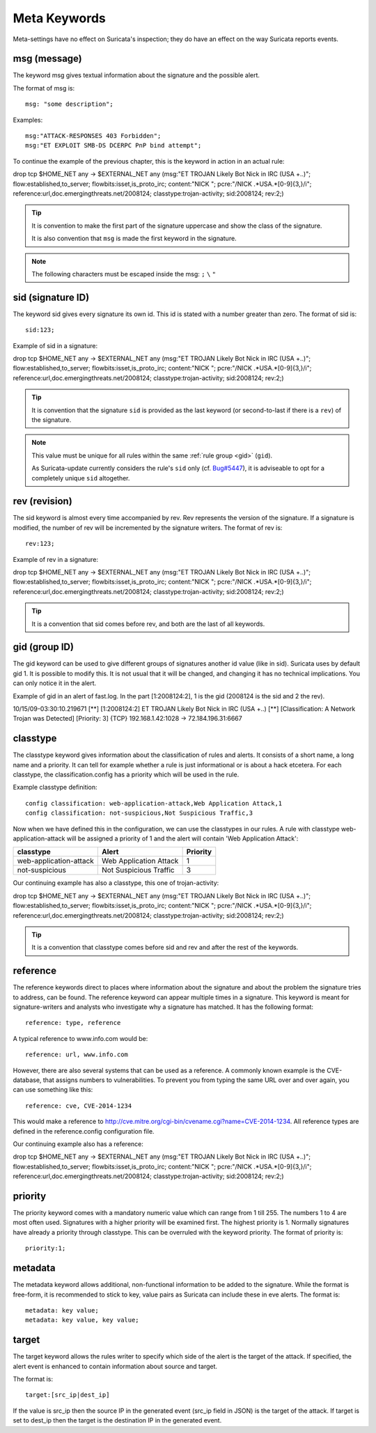 Meta Keywords
=============

.. role:: example-rule-emphasis

Meta-settings have no effect on Suricata's inspection; they do have an effect on the way Suricata reports events.

msg (message)
-------------
The keyword msg gives textual information about the signature and the possible alert.

The format of msg is::

  msg: "some description";

Examples::

  msg:"ATTACK-RESPONSES 403 Forbidden";
  msg:"ET EXPLOIT SMB-DS DCERPC PnP bind attempt";

To continue the example of the previous chapter, this is the keyword in action in an actual rule:

.. container:: example-rule

    drop tcp $HOME_NET any -> $EXTERNAL_NET any (:example-rule-emphasis:`msg:"ET TROJAN Likely Bot Nick in IRC (USA +..)";` flow:established,to_server; flowbits:isset,is_proto_irc; content:"NICK "; pcre:"/NICK .*USA.*[0-9]{3,}/i"; reference:url,doc.emergingthreats.net/2008124; classtype:trojan-activity; sid:2008124; rev:2;)

.. tip::

   It is convention to make the first part of the signature uppercase and show the class of the signature.

   It is also convention that ``msg`` is made the first keyword in the signature.

.. note:: The following characters must be escaped inside the msg:
	      ``;`` ``\`` ``"``

sid (signature ID)
------------------

The keyword sid gives every signature its own id. This id is stated with a number
greater than zero. The format of sid is::

  sid:123;

Example of sid in a signature:

.. container:: example-rule

    drop tcp $HOME_NET any -> $EXTERNAL_NET any (msg:"ET TROJAN Likely Bot Nick in IRC (USA +..)"; flow:established,to_server; flowbits:isset,is_proto_irc; content:"NICK "; pcre:"/NICK .*USA.*[0-9]{3,}/i"; reference:url,doc.emergingthreats.net/2008124; classtype:trojan-activity; :example-rule-emphasis:`sid:2008124;` rev:2;)

.. tip::

   It is convention that the signature ``sid`` is provided as the last keyword (or second-to-last if there is a ``rev``) of the signature.

.. Note::

   This value must be unique for all rules within the same :ref:`rule group
   <gid>` (``gid``).

   As Suricata-update currently considers the rule's ``sid`` only (cf. `Bug#5447
   <https://redmine.openinfosecfoundation.org/issues/5447>`_), it is adviseable
   to opt for a completely unique ``sid`` altogether.

rev (revision)
--------------
The sid keyword is almost every time accompanied by rev. Rev
represents the version of the signature. If a signature is modified,
the number of rev will be incremented by the signature writers.  The
format of rev is::

  rev:123;


Example of rev in a signature:

.. container:: example-rule

    drop tcp $HOME_NET any -> $EXTERNAL_NET any (msg:"ET TROJAN Likely Bot Nick in IRC (USA +..)"; flow:established,to_server; flowbits:isset,is_proto_irc; content:"NICK "; pcre:"/NICK .*USA.*[0-9]{3,}/i"; reference:url,doc.emergingthreats.net/2008124; classtype:trojan-activity; sid:2008124; :example-rule-emphasis:`rev:2;`)

.. tip::

    It is a convention that sid comes before rev, and both are the last
    of all keywords.

.. _gid:

gid (group ID)
--------------
The gid keyword can be used to give different groups of signatures
another id value (like in sid). Suricata uses by default gid 1. It is
possible to modify this. It is not usual that it will be changed, and
changing it has no technical implications. You can only notice it in
the alert.

Example of gid in an alert of fast.log. In the part [1:2008124:2], 1 is the gid (2008124 is the sid and 2 the rev).

.. container:: example-rule

    10/15/09-03:30:10.219671  [**] [:example-rule-emphasis:`1`:2008124:2] ET TROJAN Likely Bot Nick in IRC (USA +..) [**] [Classification: A Network Trojan was Detected]
    [Priority: 3] {TCP} 192.168.1.42:1028 -> 72.184.196.31:6667


classtype
---------
The classtype keyword gives information about the classification of
rules and alerts. It consists of a short name, a long name and a
priority. It can tell for example whether a rule is just informational
or is about a hack etcetera. For each classtype, the
classification.config has a priority which will be used in the rule.

Example classtype definition::

  config classification: web-application-attack,Web Application Attack,1
  config classification: not-suspicious,Not Suspicious Traffic,3

Now when we have defined this in the configuration, we can use the classtypes
in our rules. A rule with classtype web-application-attack will be assigned
a priority of 1 and the alert will contain 'Web Application Attack':

=======================  ======================  ===========
classtype                Alert                   Priority
=======================  ======================  ===========
web-application-attack   Web Application Attack  1
not-suspicious           Not Suspicious Traffic  3
=======================  ======================  ===========

Our continuing example has also a classtype, this one of trojan-activity:

.. container:: example-rule

    drop tcp $HOME_NET any -> $EXTERNAL_NET any (msg:"ET TROJAN Likely Bot Nick in IRC (USA +..)"; flow:established,to_server; flowbits:isset,is_proto_irc; content:"NICK "; pcre:"/NICK .*USA.*[0-9]{3,}/i"; reference:url,doc.emergingthreats.net/2008124; :example-rule-emphasis:`classtype:trojan-activity;` sid:2008124; rev:2;)


.. tip::

    It is a convention that classtype comes before sid and rev and after
    the rest of the keywords.

reference
---------

The reference keywords direct to places where information about the
signature and about the problem the signature tries to address, can be
found. The reference keyword can appear multiple times in a signature.
This keyword is meant for signature-writers and analysts who
investigate why a signature has matched. It has the following format::

  reference: type, reference

A typical reference to www.info.com would be::

  reference: url, www.info.com

However, there are also several systems that can be used as a reference. A
commonly known example is the CVE-database, that assigns numbers to
vulnerabilities. To prevent you from typing the same URL over and over
again, you can use something like this::

  reference: cve, CVE-2014-1234

This would make a reference to http://cve.mitre.org/cgi-bin/cvename.cgi?name=CVE-2014-1234.
All reference types are defined in the reference.config configuration file.

Our continuing example also has a reference:

.. container:: example-rule

    drop tcp $HOME_NET any -> $EXTERNAL_NET any (msg:"ET TROJAN Likely Bot Nick in IRC (USA +..)"; flow:established,to_server; flowbits:isset,is_proto_irc; content:"NICK "; pcre:"/NICK .*USA.*[0-9]{3,}/i"; :example-rule-emphasis:`reference:url,doc.emergingthreats.net/2008124;` classtype:trojan-activity; sid:2008124; rev:2;)


priority
--------
The priority keyword comes with a mandatory numeric value which can
range from 1 till 255. The numbers 1 to 4 are most often used.
Signatures with a higher priority will be examined first. The highest
priority is 1.  Normally signatures have already a priority through
classtype. This can be overruled with the keyword priority.  The
format of priority is::

  priority:1;

metadata
--------

The metadata keyword allows additional, non-functional information to
be added to the signature. While the format is free-form, it is
recommended to stick to key, value pairs as Suricata can include these
in eve alerts. The format is::

  metadata: key value;
  metadata: key value, key value;

target
------
The target keyword allows the rules writer to specify which side of the
alert is the target of the attack. If specified, the alert event is enhanced
to contain information about source and target.

The format is::

   target:[src_ip|dest_ip]

If the value is src_ip then the source IP in the generated event (src_ip
field in JSON) is the target of the attack. If target is set to dest_ip
then the target is the destination IP in the generated event.
